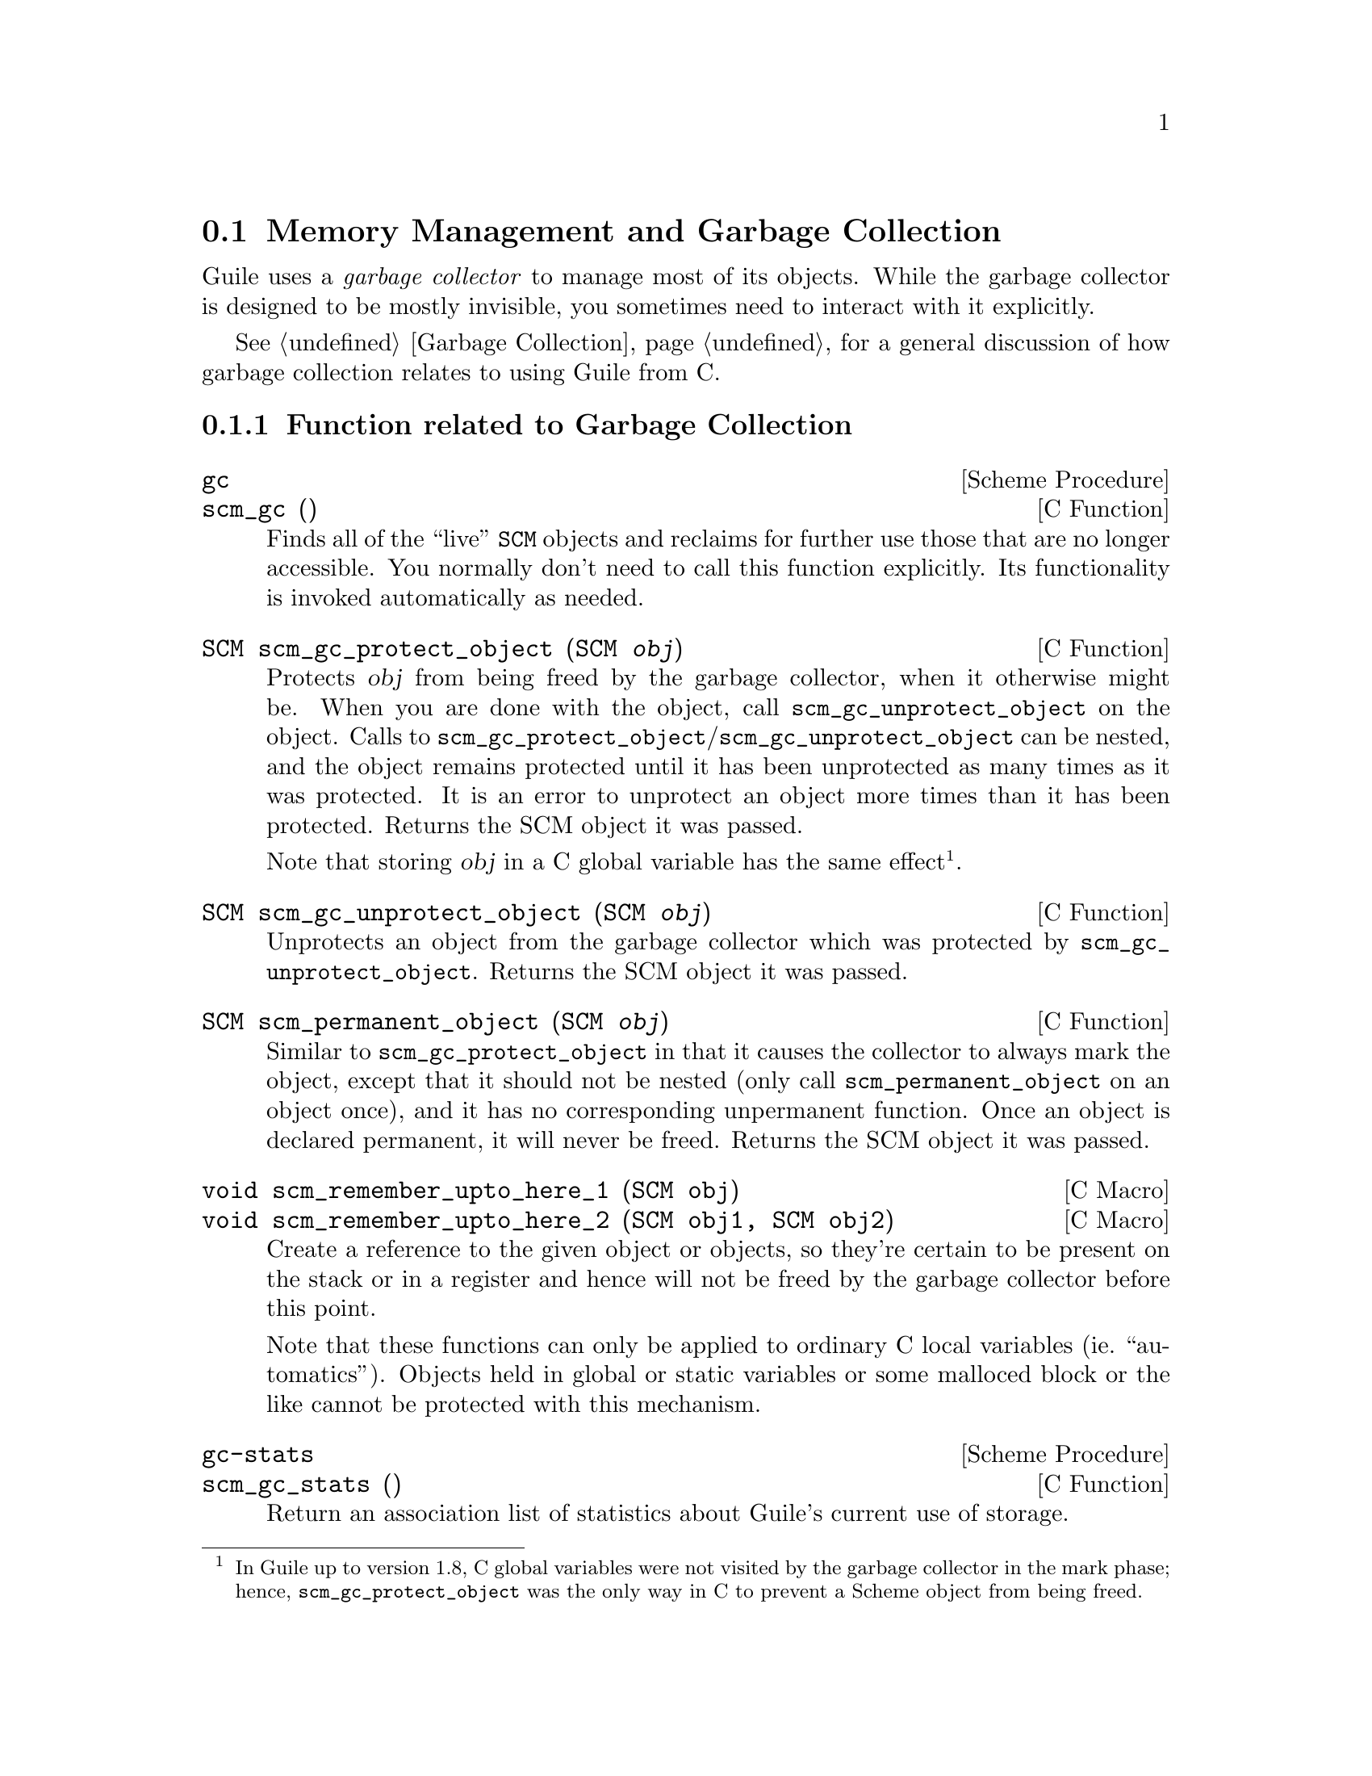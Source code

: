 @c -*-texinfo-*-
@c This is part of the GNU Guile Reference Manual.
@c Copyright (C)  1996, 1997, 2000-2004, 2009, 2010, 2012-2016
@c   Free Software Foundation, Inc.
@c See the file guile.texi for copying conditions.

@node Memory Management
@section Memory Management and Garbage Collection

Guile uses a @emph{garbage collector} to manage most of its objects.
While the garbage collector is designed to be mostly invisible, you 
sometimes need to interact with it explicitly.

See @ref{Garbage Collection} for a general discussion of how garbage
collection relates to using Guile from C.

@menu
* Garbage Collection Functions::
* Memory Blocks::
* Weak References::
* Guardians::
@end menu


@node Garbage Collection Functions
@subsection Function related to Garbage Collection

@deffn {Scheme Procedure} gc
@deffnx {C Function} scm_gc ()
Finds all of the ``live'' @code{SCM} objects and reclaims for further
use those that are no longer accessible.  You normally don't need to
call this function explicitly.  Its functionality is invoked
automatically as needed.
@end deffn

@deftypefn {C Function} SCM scm_gc_protect_object (SCM @var{obj})
Protects @var{obj} from being freed by the garbage collector, when it
otherwise might be.  When you are done with the object, call
@code{scm_gc_unprotect_object} on the object. Calls to
@code{scm_gc_protect_object}/@code{scm_gc_unprotect_object} can be nested, and
the object remains protected until it has been unprotected as many times
as it was protected. It is an error to unprotect an object more times
than it has been protected. Returns the SCM object it was passed.

Note that storing @var{obj} in a C global variable has the same
effect@footnote{In Guile up to version 1.8, C global variables were not
visited by the garbage collector in the mark phase; hence,
@code{scm_gc_protect_object} was the only way in C to prevent a Scheme
object from being freed.}.
@end deftypefn

@deftypefn {C Function} SCM scm_gc_unprotect_object (SCM @var{obj})

Unprotects an object from the garbage collector which was protected by
@code{scm_gc_unprotect_object}. Returns the SCM object it was passed.
@end deftypefn

@deftypefn {C Function} SCM scm_permanent_object (SCM @var{obj})

Similar to @code{scm_gc_protect_object} in that it causes the
collector to always mark the object, except that it should not be
nested (only call @code{scm_permanent_object} on an object once), and
it has no corresponding unpermanent function. Once an object is
declared permanent, it will never be freed. Returns the SCM object it
was passed.
@end deftypefn

@c  NOTE: The varargs scm_remember_upto_here is deliberately not
@c  documented, because we don't think it can be implemented as a nice
@c  inline compiler directive or asm block.  New _3, _4 or whatever
@c  forms could certainly be added though, if needed.

@deftypefn {C Macro} void scm_remember_upto_here_1 (SCM obj)
@deftypefnx {C Macro} void scm_remember_upto_here_2 (SCM obj1, SCM obj2)
Create a reference to the given object or objects, so they're certain
to be present on the stack or in a register and hence will not be
freed by the garbage collector before this point.

Note that these functions can only be applied to ordinary C local
variables (ie.@: ``automatics'').  Objects held in global or static
variables or some malloced block or the like cannot be protected with
this mechanism.
@end deftypefn

@deffn {Scheme Procedure} gc-stats
@deffnx {C Function} scm_gc_stats ()
Return an association list of statistics about Guile's current
use of storage.
@end deffn

@deffn {Scheme Procedure} gc-live-object-stats
@deffnx {C Function} scm_gc_live_object_stats ()
Return an alist of statistics of the current live objects. 
@end deffn

@deftypefun void scm_gc_mark (SCM @var{x})
Mark the object @var{x}, and recurse on any objects @var{x} refers to.
If @var{x}'s mark bit is already set, return immediately.  This function
must only be called during the mark-phase of garbage collection,
typically from a smob @emph{mark} function.
@end deftypefun


@node Memory Blocks
@subsection Memory Blocks

@cindex automatically-managed memory
@cindex GC-managed memory
@cindex conservative garbage collection

In C programs, dynamic management of memory blocks is normally done
with the functions malloc, realloc, and free.  Guile has additional
functions for dynamic memory allocation that are integrated into the
garbage collector and the error reporting system.

Memory blocks that are associated with Scheme objects (for example a
foreign object) should be allocated with @code{scm_gc_malloc} or
@code{scm_gc_malloc_pointerless}.  These two functions will either
return a valid pointer or signal an error.  Memory blocks allocated this
way may be released explicitly; however, this is not strictly needed,
and we recommend @emph{not} calling @code{scm_gc_free}.  All memory
allocated with @code{scm_gc_malloc} or @code{scm_gc_malloc_pointerless}
is automatically reclaimed when the garbage collector no longer sees any
live reference to it@footnote{In Guile up to version 1.8, memory
allocated with @code{scm_gc_malloc} @emph{had} to be freed with
@code{scm_gc_free}.}.

When garbage collection occurs, Guile will visit the words in memory
allocated with @code{scm_gc_malloc}, looking for live pointers.  This
means that if @code{scm_gc_malloc}-allocated memory contains a pointer
to some other part of the memory, the garbage collector notices it and
prevents it from being reclaimed@footnote{In Guile up to 1.8, memory
allocated with @code{scm_gc_malloc} was @emph{not} visited by the
collector in the mark phase.  Consequently, the GC had to be told
explicitly about pointers to live objects contained in the memory block,
e.g., @i{via} SMOB mark functions (@pxref{Smobs,
@code{scm_set_smob_mark}})}.  Conversely, memory allocated with
@code{scm_gc_malloc_pointerless} is assumed to be ``pointer-less'' and
is not scanned for pointers.

For memory that is not associated with a Scheme object, you can use
@code{scm_malloc} instead of @code{malloc}.  Like
@code{scm_gc_malloc}, it will either return a valid pointer or signal
an error.  However, it will not assume that the new memory block can
be freed by a garbage collection.  The memory must be explicitly freed
with @code{free}.

There is also @code{scm_gc_realloc} and @code{scm_realloc}, to be used
in place of @code{realloc} when appropriate, and @code{scm_gc_calloc}
and @code{scm_calloc}, to be used in place of @code{calloc} when
appropriate.

The function @code{scm_dynwind_free} can be useful when memory should be
freed with libc's @code{free} when leaving a dynwind context,
@xref{Dynamic Wind}.

@deftypefn {C Function} {void *} scm_malloc (size_t @var{size})
@deftypefnx {C Function} {void *} scm_calloc (size_t @var{size})
Allocate @var{size} bytes of memory and return a pointer to it.  When
@var{size} is 0, return @code{NULL}.  When not enough memory is
available, signal an error.  This function runs the GC to free up some
memory when it deems it appropriate.

The memory is allocated by the libc @code{malloc} function and can be
freed with @code{free}.  There is no @code{scm_free} function to go
with @code{scm_malloc} to make it easier to pass memory back and forth
between different modules.  

The function @code{scm_calloc} is similar to @code{scm_malloc}, but
initializes the block of memory to zero as well.

These functions will (indirectly) call
@code{scm_gc_register_allocation}.
@end deftypefn

@deftypefn {C Function} {void *} scm_realloc (void *@var{mem}, size_t @var{new_size})
Change the size of the memory block at @var{mem} to @var{new_size} and
return its new location.  When @var{new_size} is 0, this is the same
as calling @code{free} on @var{mem} and @code{NULL} is returned.  When
@var{mem} is @code{NULL}, this function behaves like @code{scm_malloc}
and allocates a new block of size @var{new_size}.

When not enough memory is available, signal an error.  This function
runs the GC to free up some memory when it deems it appropriate.

This function will call @code{scm_gc_register_allocation}.
@end deftypefn




@deftypefn {C Function} {void *} scm_gc_malloc (size_t @var{size}, const char *@var{what})
@deftypefnx {C Function} {void *} scm_gc_malloc_pointerless (size_t @var{size}, const char *@var{what})
@deftypefnx {C Function} {void *} scm_gc_realloc (void *@var{mem}, size_t @var{old_size}, size_t @var{new_size}, const char *@var{what});
@deftypefnx {C Function} {void *} scm_gc_calloc (size_t @var{size}, const char *@var{what})
Allocate @var{size} bytes of automatically-managed memory.  The memory
is automatically freed when no longer referenced from any live memory
block.

When garbage collection occurs, Guile will visit the words in memory
allocated with @code{scm_gc_malloc} or @code{scm_gc_calloc}, looking for
pointers to other memory allocations that are managed by the GC.  In
contrast, memory allocated by @code{scm_gc_malloc_pointerless} is not
scanned for pointers.

The @code{scm_gc_realloc} call preserves the ``pointerlessness'' of the
memory area pointed to by @var{mem}.  Note that you need to pass the old
size of a reallocated memory block as well.  See below for a motivation.
@end deftypefn


@deftypefn {C Function} void scm_gc_free (void *@var{mem}, size_t @var{size}, const char *@var{what})
Explicitly free the memory block pointed to by @var{mem}, which was
previously allocated by one of the above @code{scm_gc} functions.  This
function is almost always unnecessary, except for codebases that still
need to compile on Guile 1.8.

Note that you need to explicitly pass the @var{size} parameter.  This
is done since it should normally be easy to provide this parameter
(for memory that is associated with GC controlled objects) and help keep
the memory management overhead very low.  However, in Guile 2.x,
@var{size} is always ignored.
@end deftypefn


@deftypefn {C Function} void scm_gc_register_allocation (size_t @var{size})
Informs the garbage collector that @var{size} bytes have been allocated,
which the collector would otherwise not have known about.

In general, Scheme will decide to collect garbage only after some amount
of memory has been allocated.  Calling this function will make the
Scheme garbage collector know about more allocation, and thus run more
often (as appropriate).

It is especially important to call this function when large unmanaged
allocations, like images, may be freed by small Scheme allocations, like
foreign objects.
@end deftypefn


@deftypefn {C Function} void scm_dynwind_free (void *mem)
Equivalent to @code{scm_dynwind_unwind_handler (free, @var{mem},
SCM_F_WIND_EXPLICITLY)}.  That is, the memory block at @var{mem} will be
freed (using @code{free} from the C library) when the current dynwind is
left.
@end deftypefn

@deffn {Scheme Procedure} malloc-stats
Return an alist ((@var{what} . @var{n}) ...) describing number
of malloced objects.
@var{what} is the second argument to @code{scm_gc_malloc},
@var{n} is the number of objects of that type currently
allocated.

This function is only available if the @code{GUILE_DEBUG_MALLOC}
preprocessor macro was defined when Guile was compiled.
@end deffn


@node Weak References
@subsection Weak References

[FIXME: This chapter is based on Mikael Djurfeldt's answer to a
question by Michael Livshin. Any mistakes are not theirs, of course. ]

Weak references let you attach bookkeeping information to data so that
the additional information automatically disappears when the original
data is no longer in use and gets garbage collected. In a weak key hash,
the hash entry for that key disappears as soon as the key is no longer
referenced from anywhere else. For weak value hashes, the same happens
as soon as the value is no longer in use. Entries in a doubly weak hash
disappear when either the key or the value are not used anywhere else
anymore.

Object properties offer the same kind of functionality as weak key
hashes in many situations. (@pxref{Object Properties})

Here's an example (a little bit strained perhaps, but one of the
examples is actually used in Guile):

Assume that you're implementing a debugging system where you want to
associate information about filename and position of source code
expressions with the expressions themselves.

Hashtables can be used for that, but if you use ordinary hash tables
it will be impossible for the scheme interpreter to "forget" old
source when, for example, a file is reloaded.

To implement the mapping from source code expressions to positional
information it is necessary to use weak-key tables since we don't want
the expressions to be remembered just because they are in our table.

To implement a mapping from source file line numbers to source code
expressions you would use a weak-value table.

To implement a mapping from source code expressions to the procedures
they constitute a doubly-weak table has to be used.

@menu
* Weak hash tables::
* Weak vectors::
@end menu


@node Weak hash tables
@subsubsection Weak hash tables

@deffn {Scheme Procedure} make-weak-key-hash-table [size]
@deffnx {Scheme Procedure} make-weak-value-hash-table [size]
@deffnx {Scheme Procedure} make-doubly-weak-hash-table [size]
@deffnx {C Function} scm_make_weak_key_hash_table (size)
@deffnx {C Function} scm_make_weak_value_hash_table (size)
@deffnx {C Function} scm_make_doubly_weak_hash_table (size)
Return a weak hash table with @var{size} buckets. As with any
hash table, choosing a good size for the table requires some
caution.

You can modify weak hash tables in exactly the same way you would modify
regular hash tables, with the exception of the routines that act on
handles.  Weak tables have a different implementation behind the scenes
that doesn't have handles.  @pxref{Hash Tables}, for more on
@code{hashq-ref} et al.
@end deffn

Note that in a weak-key hash table, the reference to the value is
strong.  This means that if the value references the key, even
indirectly, the key will never be collected, which can lead to a memory
leak.  The reverse is true for weak value tables.

@deffn {Scheme Procedure} weak-key-hash-table? obj
@deffnx {Scheme Procedure} weak-value-hash-table? obj
@deffnx {Scheme Procedure} doubly-weak-hash-table? obj
@deffnx {C Function} scm_weak_key_hash_table_p (obj)
@deffnx {C Function} scm_weak_value_hash_table_p (obj)
@deffnx {C Function} scm_doubly_weak_hash_table_p (obj)
Return @code{#t} if @var{obj} is the specified weak hash
table. Note that a doubly weak hash table is neither a weak key
nor a weak value hash table.
@end deffn

@node Weak vectors
@subsubsection Weak vectors

@deffn {Scheme Procedure} make-weak-vector size [fill]
@deffnx {C Function} scm_make_weak_vector (size, fill)
Return a weak vector with @var{size} elements. If the optional
argument @var{fill} is given, all entries in the vector will be
set to @var{fill}. The default value for @var{fill} is the
empty list.
@end deffn

@deffn {Scheme Procedure} weak-vector elem @dots{}
@deffnx {Scheme Procedure} list->weak-vector l
@deffnx {C Function} scm_weak_vector (l)
Construct a weak vector from a list: @code{weak-vector} uses
the list of its arguments while @code{list->weak-vector} uses
its only argument @var{l} (a list) to construct a weak vector
the same way @code{list->vector} would.
@end deffn

@deffn {Scheme Procedure} weak-vector? obj
@deffnx {C Function} scm_weak_vector_p (obj)
Return @code{#t} if @var{obj} is a weak vector.
@end deffn

@deffn {Scheme Procedure} weak-vector-ref wvect k
@deffnx {C Function} scm_weak_vector_ref (wvect, k)
Return the @var{k}th element of the weak vector @var{wvect}, or
@code{#f} if that element has been collected.
@end deffn

@deffn {Scheme Procedure} weak-vector-set! wvect k elt
@deffnx {C Function} scm_weak_vector_set_x (wvect, k, elt)
Set the @var{k}th element of the weak vector @var{wvect} to @var{elt}.
@end deffn


@node Guardians
@subsection Guardians

Guardians provide a way to be notified about objects that would
otherwise be collected as garbage.  Guarding them prevents the objects
from being collected and cleanup actions can be performed on them, for
example.

See R. Kent Dybvig, Carl Bruggeman, and David Eby (1993) "Guardians in
a Generation-Based Garbage Collector".  ACM SIGPLAN Conference on
Programming Language Design and Implementation, June 1993.

@deffn {Scheme Procedure} make-guardian
@deffnx {C Function} scm_make_guardian ()
Create a new guardian.  A guardian protects a set of objects from
garbage collection, allowing a program to apply cleanup or other
actions.

@code{make-guardian} returns a procedure representing the guardian.
Calling the guardian procedure with an argument adds the argument to
the guardian's set of protected objects.  Calling the guardian
procedure without an argument returns one of the protected objects
which are ready for garbage collection, or @code{#f} if no such object
is available.  Objects which are returned in this way are removed from
the guardian.

You can put a single object into a guardian more than once and you can
put a single object into more than one guardian.  The object will then
be returned multiple times by the guardian procedures.

An object is eligible to be returned from a guardian when it is no
longer referenced from outside any guardian.

There is no guarantee about the order in which objects are returned
from a guardian.  If you want to impose an order on finalization
actions, for example, you can do that by keeping objects alive in some
global data structure until they are no longer needed for finalizing
other objects.

Being an element in a weak vector, a key in a hash table with weak
keys, or a value in a hash table with weak values does not prevent an
object from being returned by a guardian.  But as long as an object
can be returned from a guardian it will not be removed from such a
weak vector or hash table.  In other words, a weak link does not
prevent an object from being considered collectable, but being inside
a guardian prevents a weak link from being broken.

A key in a weak key hash table can be thought of as having a strong
reference to its associated value as long as the key is accessible.
Consequently, when the key is only accessible from within a guardian,
the reference from the key to the value is also considered to be
coming from within a guardian.  Thus, if there is no other reference
to the value, it is eligible to be returned from a guardian.
@end deffn


@c Local Variables:
@c TeX-master: "guile.texi"
@c End:
